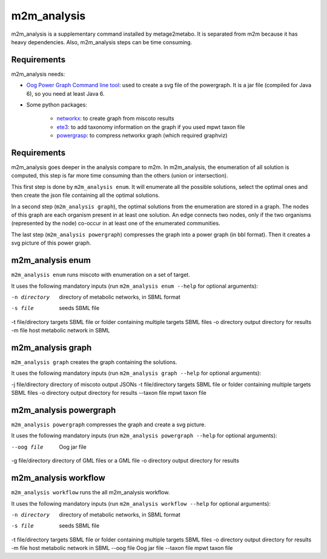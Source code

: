 ============
m2m_analysis
============
m2m_analysis is a supplementary command installed by metage2metabo. It is separated from m2m because it has heavy dependencies. Also, m2m_analysis steps can be time consuming.

Requirements
------------

m2m_analysis needs:

* `Oog Power Graph Command line tool <http://www.biotec.tu-dresden.de/research/schroeder/powergraphs/download-command-line-tool.html>`__: used to create a svg file of the powergraph. It is a jar file (compiled for Java 6), so you need at least Java 6.

* Some python packages:

    * `networkx <https://github.com/networkx/networkx>`__: to create graph from miscoto results
    * `ete3 <https://github.com/etetoolkit/ete>`__: to add taxonomy information on the graph if you used mpwt taxon file
    * `powergrasp <https://github.com/Aluriak/PowerGrASP>`__: to compress networkx graph (which required graphviz)

Requirements
------------

m2m_analysis goes deeper in the analysis compare to m2m. In m2m_analysis, the enumeration of all solution is computed, this step is far more time consuming than the others (union or intersection).

This first step is done by ``m2m_analysis enum``. It will enumerate all the possible solutions, select the optimal ones and then create the json file containing all the optimal solutions.

In a second step (``m2m_analysis graph``), the optimal solutions from the enumeration are stored in a graph. The nodes of this graph are each organism present in at least one solution. An edge connects two nodes, only if the two organisms (represented by the node) co-occur in at least one of the enumerated communities.

The last step (``m2m_analysis powergraph``) compresses the graph into a power graph (in bbl format). Then it creates a svg picture of this power graph.

m2m_analysis enum
-----------------
``m2m_analysis enum`` runs miscoto with enumeration on a set of target.

It uses the following mandatory inputs (run ``m2m_analysis enum --help`` for optional arguments):

-n directory           directory of metabolic networks, 
                        in SBML format
-s file                seeds SBML file
-t file/directory      targets SBML file or folder containing multiple targets SBML files
-o directory           output directory for results
-m file                host metabolic network in SBML

m2m_analysis graph
------------------
``m2m_analysis graph`` creates the graph containing the solutions.

It uses the following mandatory inputs (run ``m2m_analysis graph --help`` for optional arguments):

-j file/directory      directory of miscoto output JSONs
-t file/directory      targets SBML file or folder containing multiple targets SBML files
-o directory           output directory for results
--taxon file           mpwt taxon file

m2m_analysis powergraph
-----------------------
``m2m_analysis powergraph`` compresses the graph and create a svg picture.

It uses the following mandatory inputs (run ``m2m_analysis powergraph --help`` for optional arguments):

--oog file             Oog jar file
-g file/directory      directory of GML files or a GML file
-o directory           output directory for results

m2m_analysis workflow
---------------------
``m2m_analysis workflow`` runs the all m2m_analysis workflow.

It uses the following mandatory inputs (run ``m2m_analysis workflow --help`` for optional arguments):

-n directory           directory of metabolic networks, 
                        in SBML format
-s file                seeds SBML file
-t file/directory      targets SBML file or folder containing multiple targets SBML files
-o directory           output directory for results
-m file                host metabolic network in SBML
--oog file             Oog jar file
--taxon file           mpwt taxon file